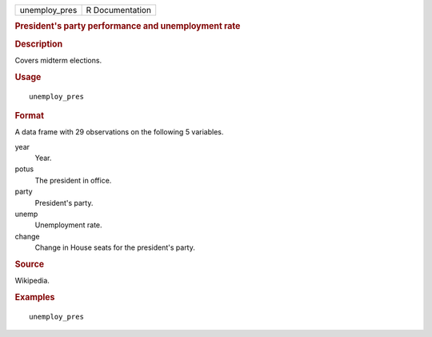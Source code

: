 .. container::

   .. container::

      ============= ===============
      unemploy_pres R Documentation
      ============= ===============

      .. rubric:: President's party performance and unemployment rate
         :name: presidents-party-performance-and-unemployment-rate

      .. rubric:: Description
         :name: description

      Covers midterm elections.

      .. rubric:: Usage
         :name: usage

      ::

         unemploy_pres

      .. rubric:: Format
         :name: format

      A data frame with 29 observations on the following 5 variables.

      year
         Year.

      potus
         The president in office.

      party
         President's party.

      unemp
         Unemployment rate.

      change
         Change in House seats for the president's party.

      .. rubric:: Source
         :name: source

      Wikipedia.

      .. rubric:: Examples
         :name: examples

      ::

         unemploy_pres

